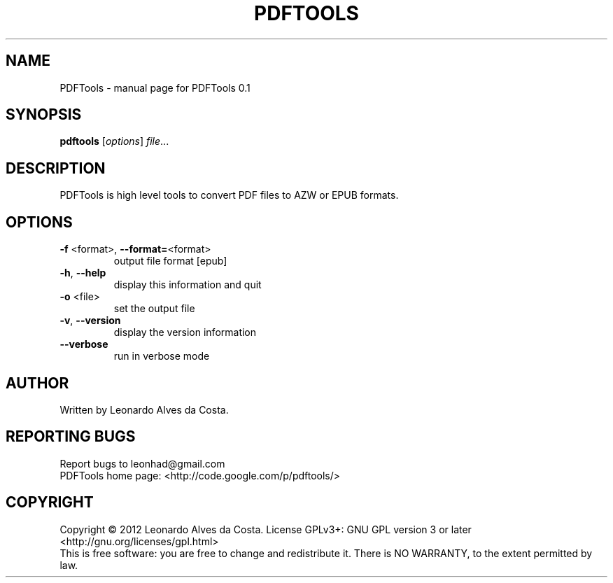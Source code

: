 .\" DO NOT MODIFY THIS FILE!  It was generated by help2man 1.37.1.
.TH PDFTOOLS "1" "January 2012" "PDFTools 0.1" "User Commands"
.SH NAME
PDFTools \- manual page for PDFTools 0.1
.SH SYNOPSIS
.B pdftools
[\fIoptions\fR] \fIfile\fR...
.SH DESCRIPTION
PDFTools is high level tools to convert PDF files to AZW or EPUB formats.
.SH OPTIONS
.TP
\fB\-f\fR <format>, \fB\-\-format=\fR<format>
output file format [epub]
.TP
\fB\-h\fR, \fB\-\-help\fR
display this information and quit
.TP
\fB\-o\fR <file>
set the output file
.TP
\fB\-v\fR, \fB\-\-version\fR
display the version information
.TP
\fB\-\-verbose\fR
run in verbose mode
.SH AUTHOR
Written by Leonardo Alves da Costa.
.SH "REPORTING BUGS"
Report bugs to leonhad@gmail.com
.br
PDFTools home page: <http://code.google.com/p/pdftools/>
.SH COPYRIGHT
Copyright \(co 2012 Leonardo Alves da Costa.
License GPLv3+: GNU GPL version 3 or later <http://gnu.org/licenses/gpl.html>
.br
This is free software: you are free to change and redistribute it.
There is NO WARRANTY, to the extent permitted by law.
